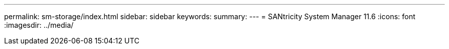 ---
permalink: sm-storage/index.html
sidebar: sidebar
keywords: 
summary:
---
= SANtricity System Manager 11.6
:icons: font
:imagesdir: ../media/
